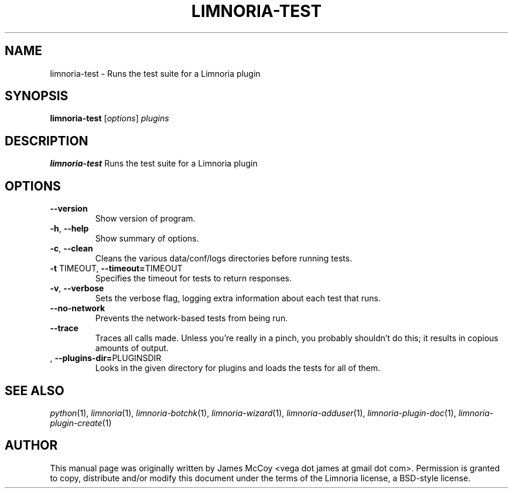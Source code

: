 .\" Process this file with
.\" groff -man -Tascii limnoria-test.1
.\"
.TH LIMNORIA-TEST 1 "OCTOBER 2005"
.SH NAME
limnoria-test \- Runs the test suite for a Limnoria plugin
.SH SYNOPSIS
.B limnoria-test
.RI [ options ] " plugins
.SH DESCRIPTION
.B limnoria-test
Runs the test suite for a Limnoria plugin
.SH OPTIONS
.TP
.B \-\^\-version
Show version of program.
.TP
.BR \-h ", " \-\^\-help
Show summary of options.
.TP
.BR \-c ", " \-\^\-clean
Cleans the various data/conf/logs directories before running tests.
.TP
.BR \-t " TIMEOUT" "\fR,\fP \-\^\-timeout=" TIMEOUT
Specifies the timeout for tests to return responses.
.TP
.BR \-v ", " \-\^\-verbose
Sets the verbose flag, logging extra information about each test that runs.
.TP
.BR \-\^\-no\-network
Prevents the network-based tests from being run.
.TP
.BR \-\^\-trace
Traces all calls made.  Unless you're really in a pinch, you probably
shouldn't do this; it results in copious amounts of output.
.TP
.BR "\fR,\fP \-\^\-plugins\-dir=" PLUGINSDIR
Looks in the given directory for plugins and loads the tests for all of them.
.SH "SEE ALSO"
.IR python (1),
.IR limnoria (1),
.IR limnoria-botchk (1),
.IR limnoria-wizard (1),
.IR limnoria-adduser (1),
.IR limnoria-plugin-doc (1),
.IR limnoria-plugin-create (1)
.SH AUTHOR
This manual page was originally written by James McCoy
<vega dot james at gmail dot com>.  Permission is granted to copy,
distribute and/or modify this document under the terms of the Limnoria
license, a BSD-style license.
